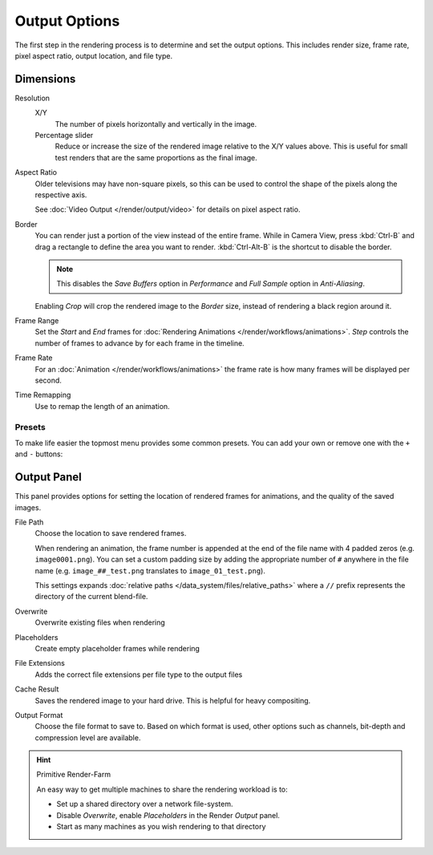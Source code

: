 
**************
Output Options
**************

The first step in the rendering process is to determine and set the output options.
This includes render size, frame rate, pixel aspect ratio, output location, and file type.


.. _render_output_dimensions:

Dimensions
==========

Resolution
   X/Y
      The number of pixels horizontally and vertically in the image.
   Percentage slider
      Reduce or increase the size of the rendered image relative to the X/Y values above.
      This is useful for small test renders that are the same proportions as the final image.

Aspect Ratio
   Older televisions may have non-square pixels,
   so this can be used to control the shape of the pixels along the respective axis.

   See :doc:`Video Output </render/output/video>` for details on pixel aspect ratio.

Border
   You can render just a portion of the view instead of the entire frame. While in Camera View,
   press :kbd:`Ctrl-B` and drag a rectangle to define the area you want to render.
   :kbd:`Ctrl-Alt-B` is the shortcut to disable the border.

   .. note::

      This disables the *Save Buffers* option in *Performance* and *Full Sample* option in *Anti-Aliasing*.

   Enabling *Crop* will crop the rendered image to the *Border* size,
   instead of rendering a black region around it.

Frame Range
   Set the *Start* and *End* frames for :doc:`Rendering Animations </render/workflows/animations>`.
   *Step* controls the number of frames to advance by for each frame in the timeline.

Frame Rate
   For an :doc:`Animation </render/workflows/animations>`
   the frame rate is how many frames will be displayed per second.

Time Remapping
   Use to remap the length of an animation.

Presets
-------

To make life easier the topmost menu provides some common presets.
You can add your own or remove one with the ``+`` and ``-`` buttons:


Output Panel
============

This panel provides options for setting the location of rendered frames for animations,
and the quality of the saved images.

.. _render_output-filepath:

File Path
   Choose the location to save rendered frames.

   When rendering an animation,
   the frame number is appended at the end of the file name with 4 padded zeros (e.g. ``image0001.png``).
   You can set a custom padding size by adding the appropriate number of ``#`` anywhere in the file name
   (e.g. ``image_##_test.png`` translates to ``image_01_test.png``).

   This settings expands :doc:`relative paths </data_system/files/relative_paths>`
   where a ``//`` prefix represents the directory of the current blend-file.
Overwrite
   Overwrite existing files when rendering
Placeholders
   Create empty placeholder frames while rendering
File Extensions
   Adds the correct file extensions per file type to the output files
Cache Result
   Saves the rendered image to your hard drive. This is helpful for heavy compositing.
Output Format
   Choose the file format to save to.
   Based on which format is used, other options such as channels, bit-depth and compression level are available.

.. TODO - 'Cache Result' definition is very similar to the tooltip and should be improved.

.. hint:: Primitive Render-Farm

   An easy way to get multiple machines to share the rendering workload is to:

   - Set up a shared directory over a network file-system.
   - Disable *Overwrite*, enable  *Placeholders* in the Render *Output* panel.
   - Start as many machines as you wish rendering to that directory
